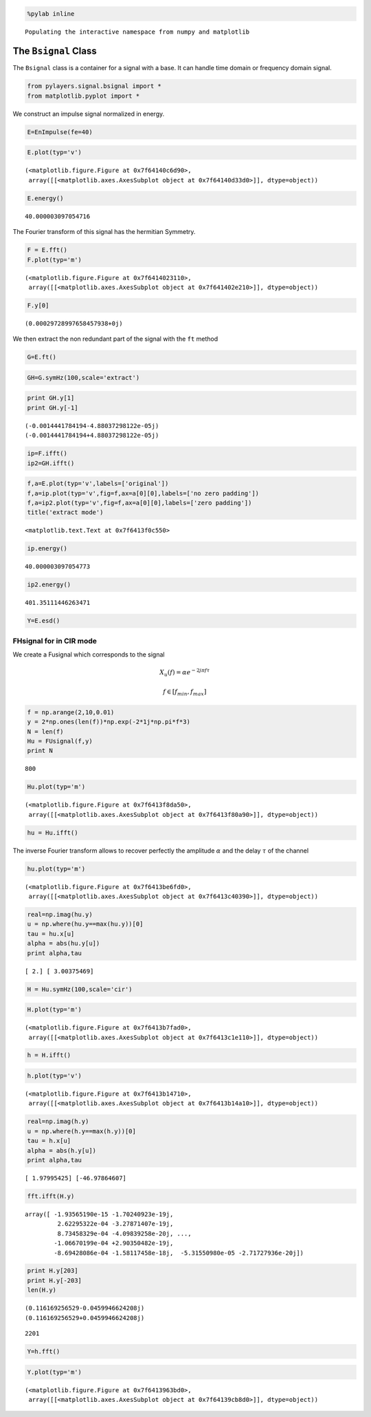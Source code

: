 
.. code:: python

    %pylab inline

.. parsed-literal::

    Populating the interactive namespace from numpy and matplotlib


The ``Bsignal`` Class
=====================

The ``Bsignal`` class is a container for a signal with a base. It can
handle time domain or frequency domain signal.

.. code:: python

    from pylayers.signal.bsignal import *
    from matplotlib.pyplot import *
We construct an impulse signal normalized in energy.

.. code:: python

    E=EnImpulse(fe=40)
.. code:: python

    E.plot(typ='v')



.. parsed-literal::

    (<matplotlib.figure.Figure at 0x7f64140c6d90>,
     array([[<matplotlib.axes.AxesSubplot object at 0x7f64140d33d0>]], dtype=object))




.. image:: Bsignal_files/Bsignal_6_1.png


.. code:: python

    E.energy()



.. parsed-literal::

    40.000003097054716



The Fourier transform of this signal has the hermitian Symmetry.

.. code:: python

    F = E.fft()
    F.plot(typ='m')



.. parsed-literal::

    (<matplotlib.figure.Figure at 0x7f6414023110>,
     array([[<matplotlib.axes.AxesSubplot object at 0x7f641402e210>]], dtype=object))




.. image:: Bsignal_files/Bsignal_9_1.png


.. code:: python

    F.y[0]



.. parsed-literal::

    (0.00029728997658457938+0j)



We then extract the non redundant part of the signal with the ``ft``
method

.. code:: python

    G=E.ft()
.. code:: python

    GH=G.symHz(100,scale='extract')
.. code:: python

    print GH.y[1]
    print GH.y[-1]

.. parsed-literal::

    (-0.0014441784194-4.88037298122e-05j)
    (-0.0014441784194+4.88037298122e-05j)


.. code:: python

    ip=F.ifft()
    ip2=GH.ifft()
.. code:: python

    f,a=E.plot(typ='v',labels=['original'])
    f,a=ip.plot(typ='v',fig=f,ax=a[0][0],labels=['no zero padding'])
    f,a=ip2.plot(typ='v',fig=f,ax=a[0][0],labels=['zero padding'])
    title('extract mode')



.. parsed-literal::

    <matplotlib.text.Text at 0x7f6413f0c550>




.. image:: Bsignal_files/Bsignal_16_1.png


.. code:: python

    ip.energy()



.. parsed-literal::

    40.000003097054773



.. code:: python

    ip2.energy()



.. parsed-literal::

    401.35111446263471



.. code:: python

    Y=E.esd()


FHsignal for in CIR mode
------------------------

We create a Fusignal which corresponds to the signal

.. math:: X_u(f) = \alpha e^{-2j\pi f \tau}

.. math:: f\in [f_{min},f_{max}]

.. code:: python

    f = np.arange(2,10,0.01)
    y = 2*np.ones(len(f))*np.exp(-2*1j*np.pi*f*3)
    N = len(f)
    Hu = FUsignal(f,y)
    print N

.. parsed-literal::

    800


.. code:: python

    Hu.plot(typ='m')



.. parsed-literal::

    (<matplotlib.figure.Figure at 0x7f6413f8da50>,
     array([[<matplotlib.axes.AxesSubplot object at 0x7f6413f80a90>]], dtype=object))




.. image:: Bsignal_files/Bsignal_24_1.png


.. code:: python

    hu = Hu.ifft()
The inverse Fourier transform allows to recover perfectly the amplitude
:math:`\alpha` and the delay :math:`\tau` of the channel

.. code:: python

    hu.plot(typ='m')



.. parsed-literal::

    (<matplotlib.figure.Figure at 0x7f6413be6fd0>,
     array([[<matplotlib.axes.AxesSubplot object at 0x7f6413c40390>]], dtype=object))




.. image:: Bsignal_files/Bsignal_27_1.png


.. code:: python

    real=np.imag(hu.y)
    u = np.where(hu.y==max(hu.y))[0]
    tau = hu.x[u]
    alpha = abs(hu.y[u])
    print alpha,tau

.. parsed-literal::

    [ 2.] [ 3.00375469]


.. code:: python

    H = Hu.symHz(100,scale='cir')
.. code:: python

    H.plot(typ='m')



.. parsed-literal::

    (<matplotlib.figure.Figure at 0x7f6413b7fad0>,
     array([[<matplotlib.axes.AxesSubplot object at 0x7f6413c1e110>]], dtype=object))




.. image:: Bsignal_files/Bsignal_30_1.png


.. code:: python

    h = H.ifft()
.. code:: python

    h.plot(typ='v')



.. parsed-literal::

    (<matplotlib.figure.Figure at 0x7f6413b14710>,
     array([[<matplotlib.axes.AxesSubplot object at 0x7f6413b14a10>]], dtype=object))




.. image:: Bsignal_files/Bsignal_32_1.png


.. code:: python

    real=np.imag(h.y)
    u = np.where(h.y==max(h.y))[0]
    tau = h.x[u]
    alpha = abs(h.y[u])
    print alpha,tau

.. parsed-literal::

    [ 1.97995425] [-46.97864607]


.. code:: python

    fft.ifft(H.y)



.. parsed-literal::

    array([ -1.93565190e-15 -1.70240923e-19j,
             2.62295322e-04 -3.27871407e-19j,
             8.73458329e-04 -4.09839258e-20j, ...,
            -1.06670199e-04 +2.90350482e-19j,
            -8.69428086e-04 -1.58117458e-18j,  -5.31550980e-05 -2.71727936e-20j])



.. code:: python

    print H.y[203]
    print H.y[-203]
    len(H.y)

.. parsed-literal::

    (0.116169256529-0.0459946624208j)
    (0.116169256529+0.0459946624208j)




.. parsed-literal::

    2201



.. code:: python

    Y=h.fft()
.. code:: python

    Y.plot(typ='m')



.. parsed-literal::

    (<matplotlib.figure.Figure at 0x7f6413963bd0>,
     array([[<matplotlib.axes.AxesSubplot object at 0x7f64139cb8d0>]], dtype=object))




.. image:: Bsignal_files/Bsignal_37_1.png

